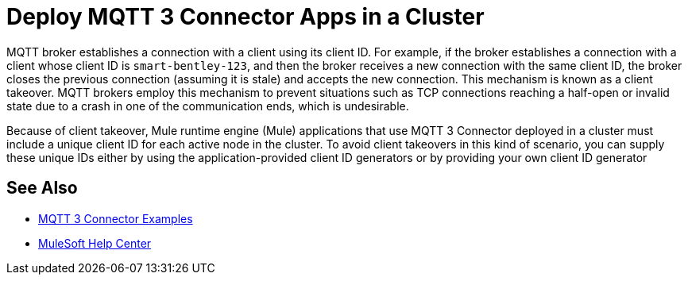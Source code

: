 = Deploy MQTT 3 Connector Apps in a Cluster

MQTT broker establishes a connection with a client using its client ID. For example, if the broker establishes a connection with a client whose client ID is `smart-bentley-123`, and then the broker receives a new connection with the same client ID, the broker closes the previous connection (assuming it is stale) and accepts the new connection. This mechanism is known as a client takeover. MQTT brokers employ this mechanism to prevent situations such as TCP connections reaching a half-open or invalid state due to a crash in one of the communication ends, which is undesirable.

Because of client takeover, Mule runtime engine (Mule) applications that use MQTT 3 Connector deployed in a cluster must include a unique client ID for each active node in the cluster. To avoid client takeovers in this kind of scenario, you can supply these unique IDs either by using the application-provided client ID generators or by providing your own client ID generator

== See Also

* xref:mqtt3-connector-examples.adoc[MQTT 3 Connector Examples]
* https://help.mulesoft.com[MuleSoft Help Center]
